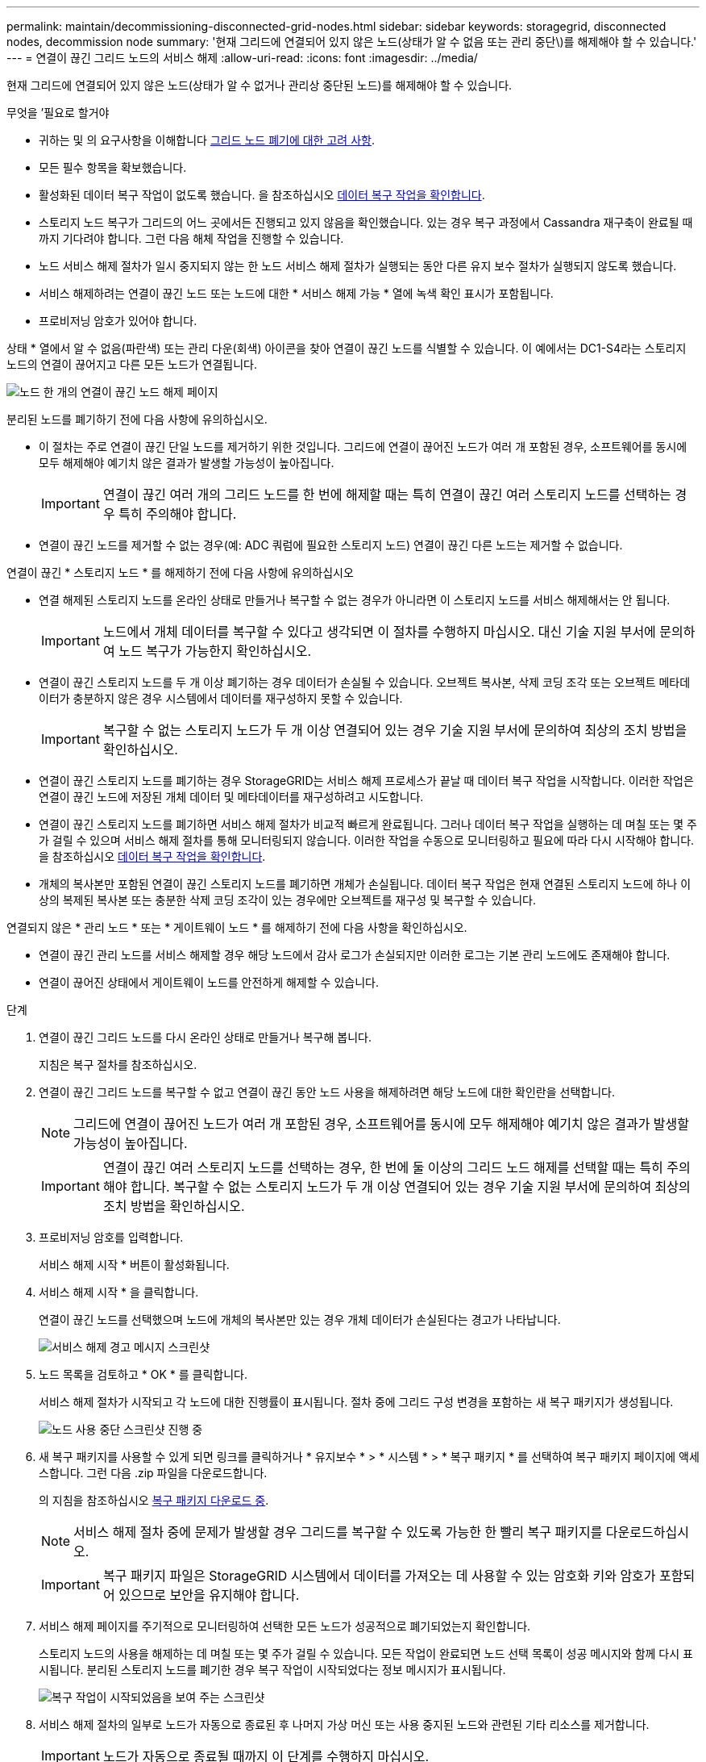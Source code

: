 ---
permalink: maintain/decommissioning-disconnected-grid-nodes.html 
sidebar: sidebar 
keywords: storagegrid, disconnected nodes, decommission node 
summary: '현재 그리드에 연결되어 있지 않은 노드(상태가 알 수 없음 또는 관리 중단\)를 해제해야 할 수 있습니다.' 
---
= 연결이 끊긴 그리드 노드의 서비스 해제
:allow-uri-read: 
:icons: font
:imagesdir: ../media/


[role="lead"]
현재 그리드에 연결되어 있지 않은 노드(상태가 알 수 없거나 관리상 중단된 노드)를 해제해야 할 수 있습니다.

.무엇을 &#8217;필요로 할거야
* 귀하는 및 의 요구사항을 이해합니다 xref:considerations-for-decommissioning-grid-nodes.adoc[그리드 노드 폐기에 대한 고려 사항].
* 모든 필수 항목을 확보했습니다.
* 활성화된 데이터 복구 작업이 없도록 했습니다. 을 참조하십시오 xref:checking-data-repair-jobs.adoc[데이터 복구 작업을 확인합니다].
* 스토리지 노드 복구가 그리드의 어느 곳에서든 진행되고 있지 않음을 확인했습니다. 있는 경우 복구 과정에서 Cassandra 재구축이 완료될 때까지 기다려야 합니다. 그런 다음 해체 작업을 진행할 수 있습니다.
* 노드 서비스 해제 절차가 일시 중지되지 않는 한 노드 서비스 해제 절차가 실행되는 동안 다른 유지 보수 절차가 실행되지 않도록 했습니다.
* 서비스 해제하려는 연결이 끊긴 노드 또는 노드에 대한 * 서비스 해제 가능 * 열에 녹색 확인 표시가 포함됩니다.
* 프로비저닝 암호가 있어야 합니다.


상태 * 열에서 알 수 없음(파란색) 또는 관리 다운(회색) 아이콘을 찾아 연결이 끊긴 노드를 식별할 수 있습니다. 이 예에서는 DC1-S4라는 스토리지 노드의 연결이 끊어지고 다른 모든 노드가 연결됩니다.

image::../media/decommission_nodes_page_one_disconnected.png[노드 한 개의 연결이 끊긴 노드 해제 페이지]

분리된 노드를 폐기하기 전에 다음 사항에 유의하십시오.

* 이 절차는 주로 연결이 끊긴 단일 노드를 제거하기 위한 것입니다. 그리드에 연결이 끊어진 노드가 여러 개 포함된 경우, 소프트웨어를 동시에 모두 해제해야 예기치 않은 결과가 발생할 가능성이 높아집니다.
+

IMPORTANT: 연결이 끊긴 여러 개의 그리드 노드를 한 번에 해제할 때는 특히 연결이 끊긴 여러 스토리지 노드를 선택하는 경우 특히 주의해야 합니다.

* 연결이 끊긴 노드를 제거할 수 없는 경우(예: ADC 쿼럼에 필요한 스토리지 노드) 연결이 끊긴 다른 노드는 제거할 수 없습니다.


연결이 끊긴 * 스토리지 노드 * 를 해제하기 전에 다음 사항에 유의하십시오

* 연결 해제된 스토리지 노드를 온라인 상태로 만들거나 복구할 수 없는 경우가 아니라면 이 스토리지 노드를 서비스 해제해서는 안 됩니다.
+

IMPORTANT: 노드에서 개체 데이터를 복구할 수 있다고 생각되면 이 절차를 수행하지 마십시오. 대신 기술 지원 부서에 문의하여 노드 복구가 가능한지 확인하십시오.

* 연결이 끊긴 스토리지 노드를 두 개 이상 폐기하는 경우 데이터가 손실될 수 있습니다. 오브젝트 복사본, 삭제 코딩 조각 또는 오브젝트 메타데이터가 충분하지 않은 경우 시스템에서 데이터를 재구성하지 못할 수 있습니다.
+

IMPORTANT: 복구할 수 없는 스토리지 노드가 두 개 이상 연결되어 있는 경우 기술 지원 부서에 문의하여 최상의 조치 방법을 확인하십시오.

* 연결이 끊긴 스토리지 노드를 폐기하는 경우 StorageGRID는 서비스 해제 프로세스가 끝날 때 데이터 복구 작업을 시작합니다. 이러한 작업은 연결이 끊긴 노드에 저장된 개체 데이터 및 메타데이터를 재구성하려고 시도합니다.
* 연결이 끊긴 스토리지 노드를 폐기하면 서비스 해제 절차가 비교적 빠르게 완료됩니다. 그러나 데이터 복구 작업을 실행하는 데 며칠 또는 몇 주가 걸릴 수 있으며 서비스 해제 절차를 통해 모니터링되지 않습니다. 이러한 작업을 수동으로 모니터링하고 필요에 따라 다시 시작해야 합니다. 을 참조하십시오 xref:checking-data-repair-jobs.adoc[데이터 복구 작업을 확인합니다].
* 개체의 복사본만 포함된 연결이 끊긴 스토리지 노드를 폐기하면 개체가 손실됩니다. 데이터 복구 작업은 현재 연결된 스토리지 노드에 하나 이상의 복제된 복사본 또는 충분한 삭제 코딩 조각이 있는 경우에만 오브젝트를 재구성 및 복구할 수 있습니다.


연결되지 않은 * 관리 노드 * 또는 * 게이트웨이 노드 * 를 해제하기 전에 다음 사항을 확인하십시오.

* 연결이 끊긴 관리 노드를 서비스 해제할 경우 해당 노드에서 감사 로그가 손실되지만 이러한 로그는 기본 관리 노드에도 존재해야 합니다.
* 연결이 끊어진 상태에서 게이트웨이 노드를 안전하게 해제할 수 있습니다.


.단계
. 연결이 끊긴 그리드 노드를 다시 온라인 상태로 만들거나 복구해 봅니다.
+
지침은 복구 절차를 참조하십시오.

. 연결이 끊긴 그리드 노드를 복구할 수 없고 연결이 끊긴 동안 노드 사용을 해제하려면 해당 노드에 대한 확인란을 선택합니다.
+

NOTE: 그리드에 연결이 끊어진 노드가 여러 개 포함된 경우, 소프트웨어를 동시에 모두 해제해야 예기치 않은 결과가 발생할 가능성이 높아집니다.

+

IMPORTANT: 연결이 끊긴 여러 스토리지 노드를 선택하는 경우, 한 번에 둘 이상의 그리드 노드 해제를 선택할 때는 특히 주의해야 합니다. 복구할 수 없는 스토리지 노드가 두 개 이상 연결되어 있는 경우 기술 지원 부서에 문의하여 최상의 조치 방법을 확인하십시오.

. 프로비저닝 암호를 입력합니다.
+
서비스 해제 시작 * 버튼이 활성화됩니다.

. 서비스 해제 시작 * 을 클릭합니다.
+
연결이 끊긴 노드를 선택했으며 노드에 개체의 복사본만 있는 경우 개체 데이터가 손실된다는 경고가 나타납니다.

+
image::../media/decommission_warning.gif[서비스 해제 경고 메시지 스크린샷]

. 노드 목록을 검토하고 * OK * 를 클릭합니다.
+
서비스 해제 절차가 시작되고 각 노드에 대한 진행률이 표시됩니다. 절차 중에 그리드 구성 변경을 포함하는 새 복구 패키지가 생성됩니다.

+
image::../media/decommission_nodes_procedure_in_progress_disconnected.png[노드 사용 중단 스크린샷 진행 중]

. 새 복구 패키지를 사용할 수 있게 되면 링크를 클릭하거나 * 유지보수 * > * 시스템 * > * 복구 패키지 * 를 선택하여 복구 패키지 페이지에 액세스합니다. 그런 다음 .zip 파일을 다운로드합니다.
+
의 지침을 참조하십시오 xref:downloading-recovery-package.adoc[복구 패키지 다운로드 중].

+

NOTE: 서비스 해제 절차 중에 문제가 발생할 경우 그리드를 복구할 수 있도록 가능한 한 빨리 복구 패키지를 다운로드하십시오.

+

IMPORTANT: 복구 패키지 파일은 StorageGRID 시스템에서 데이터를 가져오는 데 사용할 수 있는 암호화 키와 암호가 포함되어 있으므로 보안을 유지해야 합니다.

. 서비스 해제 페이지를 주기적으로 모니터링하여 선택한 모든 노드가 성공적으로 폐기되었는지 확인합니다.
+
스토리지 노드의 사용을 해제하는 데 며칠 또는 몇 주가 걸릴 수 있습니다. 모든 작업이 완료되면 노드 선택 목록이 성공 메시지와 함께 다시 표시됩니다. 분리된 스토리지 노드를 폐기한 경우 복구 작업이 시작되었다는 정보 메시지가 표시됩니다.

+
image::../media/decommission_nodes_data_repair.png[복구 작업이 시작되었음을 보여 주는 스크린샷]

. 서비스 해제 절차의 일부로 노드가 자동으로 종료된 후 나머지 가상 머신 또는 사용 중지된 노드와 관련된 기타 리소스를 제거합니다.
+

IMPORTANT: 노드가 자동으로 종료될 때까지 이 단계를 수행하지 마십시오.

. 스토리지 노드를 폐기하는 경우 서비스 해제 프로세스 중에 자동으로 시작되는 * 복제된 데이터 * 및 * 삭제 코딩(EC) 데이터 * 복구 작업의 상태를 모니터링합니다.


[role="tabbed-block"]
====
.복제된 데이터
--
* 수리가 완료되었는지 확인하려면:
+
.. 노드 * > * _ 복구되는 스토리지 노드 _ * > * ILM * 을 선택합니다.
.. 평가 섹션의 속성을 검토합니다. 복구가 완료되면 * Awaiting-all * 속성이 0 개체를 나타냅니다.


* 수리를 더 자세히 모니터링하려면:
+
.. 지원 * > * 도구 * > * 그리드 토폴로지 * 를 선택합니다.
.. 복구되는 *_GRID_ * > *_Storage Node _ * > * LDR * > * Data Store * 를 선택합니다.
.. 복제된 수리가 완료된 경우 다음 특성을 조합하여 가능한 한 결정합니다.
+

NOTE: Cassandra의 일관성이 없을 수 있으며, 복구 실패를 추적하지 않습니다.

+
*** * 시도된 복구(XRPA) *: 이 속성을 사용하여 복제된 복구 진행률을 추적합니다. 이 속성은 스토리지 노드가 고위험 객체를 복구하려고 할 때마다 증가합니다. 이 속성이 현재 스캔 기간(* Scan Period -- Estimated* 속성 제공)보다 더 긴 기간 동안 증가하지 않으면 ILM 스캐닝에서 모든 노드에서 복구해야 할 고위험 개체를 찾지 못한 것입니다.
+

NOTE: 고위험 개체는 완전히 손실될 위험이 있는 개체입니다. ILM 구성을 충족하지 않는 개체는 포함되지 않습니다.

*** * 스캔 기간 -- 예상(XSCM) *: 이 속성을 사용하여 이전에 수집된 개체에 정책 변경이 적용되는 시점을 추정합니다. 복구 시도 * 속성이 현재 스캔 기간보다 긴 기간 동안 증가하지 않으면 복제된 수리가 수행될 수 있습니다. 스캔 기간은 변경될 수 있습니다. 스캔 기간 -- 예상(XSCM) * 속성은 전체 그리드에 적용되며 모든 노드 스캔 기간의 최대값입니다. 그리드에 대한 * Scan Period -- Estimated * 속성 기록을 조회하여 적절한 기간을 결정할 수 있습니다.




* 필요에 따라 복제된 복구에 대한 예상 완료율을 얻으려면 repair-data 명령에 'show-replicated-repair-status' 옵션을 추가합니다.
+
REpair-data show-replicated-repair-status'를 참조하십시오

+

IMPORTANT: StorageGRID 11.6의 기술 미리 보기에는 '복제된-수리-상태' 옵션이 제공됩니다. 이 기능은 개발 중이며 반환된 값이 잘못되었거나 지연될 수 있습니다. 수리가 완료되었는지 확인하려면 에 설명된 대로 * Awaiting – All *, * repair attemptated (XRPA) * 및 * Scan Period -- Estimated (XSCM) * 를 사용합니다 xref:..//maintain/restoring-object-data-to-storage-volume-where-system-drive-is-intact.adoc[수리 모니터링].



--
.삭제 코딩(EC) 데이터
--
삭제 코딩 데이터의 복구를 모니터링하고 실패한 요청을 다시 시도하려면 다음을 수행하십시오.

. 삭제 코딩 데이터 복구 상태를 확인합니다.
+
** 현재 작업의 예상 완료 시간과 완료 비율을 보려면 * 지원 * > * 도구 * > * 메트릭 * 을 선택합니다. 그런 다음 Grafana 섹션에서 * EC 개요 * 를 선택합니다. Grid EC Job Ec Job Estimated Time to Completion * 및 * Grid EC Job Percentage Completed * 대시보드를 확인합니다.
** 특정 repair-data 작업의 상태를 확인하려면 다음 명령을 사용합니다.
+
REpair-data show -ec-repair-status--repair-id repair ID'를 참조하십시오

** 이 명령을 사용하여 모든 수리를 나열합니다.
+
Repair-data show-ec-repair-status'를 참조하십시오

+
이 출력에는 현재 실행 중인 모든 수리에 대한 "재쌍 ID"를 포함한 정보가 나열됩니다.



. 출력에 복구 작업이 실패한 것으로 표시되면 '--repair-id' 옵션을 사용하여 복구를 다시 시도합니다.
+
이 명령은 복구 ID 6949309319275667690을 사용하여 장애가 발생한 노드 복구를 재시도합니다.

+
REpair-data start-ec-node-repair--repair-id 6949309319275667690

+
이 명령은 복구 ID 6949309319275667690을 사용하여 실패한 볼륨 복구를 재시도합니다.

+
REpair-data start-ec-volume-repair--repair-id 6949309319275667690



--
====
연결이 끊긴 노드를 폐기하고 모든 데이터 복구 작업이 완료되는 즉시 연결된 모든 그리드 노드를 필요에 따라 해제할 수 있습니다.

그런 다음 서비스 해제 절차를 완료한 후 다음 단계를 완료합니다.

* 해체된 그리드 노드의 드라이브가 깨끗하게 지워졌는지 확인합니다. 상용 데이터 삭제 도구 또는 서비스를 사용하여 드라이브에서 데이터를 영구적으로 안전하게 제거합니다.
* 어플라이언스 노드를 폐기했고 어플라이언스의 데이터가 노드 암호화를 사용하여 보호된 경우 StorageGRID 어플라이언스 설치 프로그램을 사용하여 키 관리 서버 구성을 지웁니다(KMS 지우기). 다른 그리드에 어플라이언스를 추가하려면 KMS 구성을 지워야 합니다.
+
** xref:../sg100-1000/index.adoc[SG100 및 SG1000 서비스 어플라이언스]
** xref:../sg5600/index.adoc[SG5600 스토리지 어플라이언스]
** xref:../sg5700/index.adoc[SG5700 스토리지 어플라이언스]
** xref:../sg6000/index.adoc[SG6000 스토리지 어플라이언스]




xref:grid-node-recovery-procedures.adoc[그리드 노드 복구 절차]
